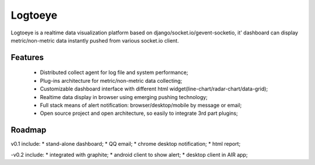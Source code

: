 Logtoeye
=====================================
Logtoeye is a realtime data visualization platform based on django/socket.io/gevent-socketio,
it' dashboard can display metric/non-metric data instantly pushed from various socket.io client.

Features
-------------------------------------
 * Distributed collect agent for log file and system performance;
 * Plug-ins architecture for metric/non-metric data collecting;
 * Customizable dashboard interface with different html widget(line-chart/radar-chart/data-grid);
 * Realtime data display in browser using emerging pushing technology;
 * Full stack means of alert notification: browser/desktop/mobile by message or email;
 * Open source project and open architecture, so easily to integrate 3rd part plugins;

Roadmap
-------------------------------------
v0.1 include:
* stand-alone dashboard;
* QQ email;
* chrome desktop notification;
* html report;

-v0.2 include:
* integrated with graphite;
* android client to show alert;
* desktop client in AIR app;

